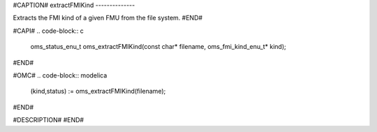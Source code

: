 #CAPTION#
extractFMIKind
--------------

Extracts the FMI kind of a given FMU from the file system.
#END#

#CAPI#
.. code-block:: c

  oms_status_enu_t oms_extractFMIKind(const char* filename, oms_fmi_kind_enu_t* kind);

#END#

#OMC#
.. code-block:: modelica

  (kind,status) := oms_extractFMIKind(filename);

#END#

#DESCRIPTION#
#END#
